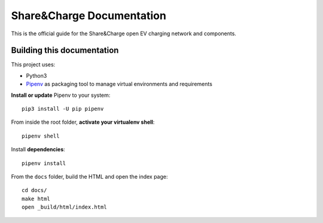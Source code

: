 ==========================
Share&Charge Documentation
==========================

This is the official guide for the Share&Charge open EV charging network and components.

Building this documentation
===========================

This project uses:

* Python3
* Pipenv_ as packaging tool to manage virtual environments and requirements

.. _Pipenv: http://docs.pipenv.org/en/latest/

**Install or update** Pipenv to your system::

   pip3 install -U pip pipenv

From inside the root folder, **activate your virtualenv shell**::

   pipenv shell

Install **dependencies**::

   pipenv install

From the ``docs`` folder, build the HTML and open the index page::

   cd docs/
   make html
   open _build/html/index.html
